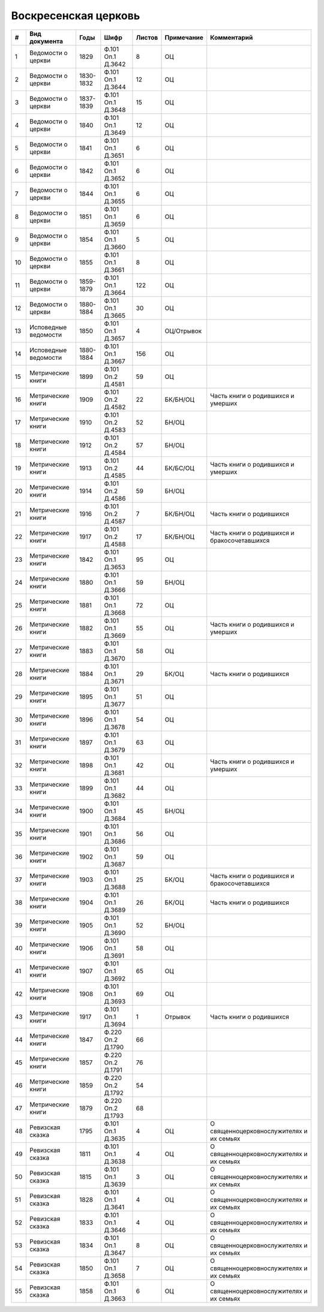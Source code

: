 
.. Church datasheet RST template
.. Autogenerated by cfp-sphinx.py

.. index:: Воскресенская церковь

Воскресенская церковь
=====================

.. list-table::
   :header-rows: 1

   * - #
     - Вид документа
     - Годы
     - Шифр
     - Листов
     - Примечание
     - Комментарий

   * - 1
     - Ведомости о церкви
     - 1829
     - Ф.101 Оп.1 Д.3642
     - 8
     - ОЦ
     - 
   * - 2
     - Ведомости о церкви
     - 1830-1832
     - Ф.101 Оп.1 Д.3644
     - 12
     - ОЦ
     - 
   * - 3
     - Ведомости о церкви
     - 1837-1839
     - Ф.101 Оп.1 Д.3648
     - 15
     - ОЦ
     - 
   * - 4
     - Ведомости о церкви
     - 1840
     - Ф.101 Оп.1 Д.3649
     - 12
     - ОЦ
     - 
   * - 5
     - Ведомости о церкви
     - 1841
     - Ф.101 Оп.1 Д.3651
     - 6
     - ОЦ
     - 
   * - 6
     - Ведомости о церкви
     - 1842
     - Ф.101 Оп.1 Д.3652
     - 6
     - ОЦ
     - 
   * - 7
     - Ведомости о церкви
     - 1844
     - Ф.101 Оп.1 Д.3655
     - 6
     - ОЦ
     - 
   * - 8
     - Ведомости о церкви
     - 1851
     - Ф.101 Оп.1 Д.3659
     - 6
     - ОЦ
     - 
   * - 9
     - Ведомости о церкви
     - 1854
     - Ф.101 Оп.1 Д.3660
     - 5
     - ОЦ
     - 
   * - 10
     - Ведомости о церкви
     - 1855
     - Ф.101 Оп.1 Д.3661
     - 8
     - ОЦ
     - 
   * - 11
     - Ведомости о церкви
     - 1859-1879
     - Ф.101 Оп.1 Д.3664
     - 122
     - ОЦ
     - 
   * - 12
     - Ведомости о церкви
     - 1880-1884
     - Ф.101 Оп.1 Д.3665
     - 30
     - ОЦ
     - 
   * - 13
     - Исповедные ведомости
     - 1850
     - Ф.101 Оп.1 Д.3657
     - 4
     - ОЦ/Отрывок
     - 
   * - 14
     - Исповедные ведомости
     - 1880-1884
     - Ф.101 Оп.1 Д.3667
     - 156
     - ОЦ
     - 
   * - 15
     - Метрические книги
     - 1899
     - Ф.101 Оп.2 Д.4581
     - 59
     - ОЦ
     - 
   * - 16
     - Метрические книги
     - 1909
     - Ф.101 Оп.2 Д.4582
     - 22
     - БК/БН/ОЦ
     - Часть книги о родившихся и умерших
   * - 17
     - Метрические книги
     - 1910
     - Ф.101 Оп.2 Д.4583
     - 52
     - БН/ОЦ
     - 
   * - 18
     - Метрические книги
     - 1912
     - Ф.101 Оп.2 Д.4584
     - 57
     - БН/ОЦ
     - 
   * - 19
     - Метрические книги
     - 1913
     - Ф.101 Оп.2 Д.4585
     - 44
     - БК/БС/ОЦ
     - Часть книги о родившихся и умерших
   * - 20
     - Метрические книги
     - 1914
     - Ф.101 Оп.2 Д.4586
     - 59
     - БН/ОЦ
     - 
   * - 21
     - Метрические книги
     - 1916
     - Ф.101 Оп.2 Д.4587
     - 7
     - БК/БН/ОЦ
     - Часть книги о родившихся
   * - 22
     - Метрические книги
     - 1917
     - Ф.101 Оп.2 Д.4588
     - 17
     - БК/БН/ОЦ
     - Часть книги о родившихся и бракосочетавшихся
   * - 23
     - Метрические книги
     - 1842
     - Ф.101 Оп.1 Д.3653
     - 95
     - ОЦ
     - 
   * - 24
     - Метрические книги
     - 1880
     - Ф.101 Оп.1 Д.3666
     - 59
     - БН/ОЦ
     - 
   * - 25
     - Метрические книги
     - 1881
     - Ф.101 Оп.1 Д.3668
     - 72
     - ОЦ
     - 
   * - 26
     - Метрические книги
     - 1882
     - Ф.101 Оп.1 Д.3669
     - 55
     - ОЦ
     - Часть книги о родившихся и умерших
   * - 27
     - Метрические книги
     - 1883
     - Ф.101 Оп.1 Д.3670
     - 58
     - ОЦ
     - 
   * - 28
     - Метрические книги
     - 1884
     - Ф.101 Оп.1 Д.3671
     - 29
     - БК/ОЦ
     - Часть книги о родившихся
   * - 29
     - Метрические книги
     - 1895
     - Ф.101 Оп.1 Д.3677
     - 51
     - ОЦ
     - 
   * - 30
     - Метрические книги
     - 1896
     - Ф.101 Оп.1 Д.3678
     - 54
     - ОЦ
     - 
   * - 31
     - Метрические книги
     - 1897
     - Ф.101 Оп.1 Д.3679
     - 63
     - ОЦ
     - 
   * - 32
     - Метрические книги
     - 1898
     - Ф.101 Оп.1 Д.3681
     - 42
     - ОЦ
     - Часть книги о родившихся и умерших
   * - 33
     - Метрические книги
     - 1899
     - Ф.101 Оп.1 Д.3682
     - 44
     - ОЦ
     - 
   * - 34
     - Метрические книги
     - 1900
     - Ф.101 Оп.1 Д.3684
     - 45
     - БН/ОЦ
     - 
   * - 35
     - Метрические книги
     - 1901
     - Ф.101 Оп.1 Д.3686
     - 56
     - ОЦ
     - 
   * - 36
     - Метрические книги
     - 1902
     - Ф.101 Оп.1 Д.3687
     - 59
     - ОЦ
     - 
   * - 37
     - Метрические книги
     - 1903
     - Ф.101 Оп.1 Д.3688
     - 25
     - БК/ОЦ
     - Часть книги о родившихся и бракосочетавшихся
   * - 38
     - Метрические книги
     - 1904
     - Ф.101 Оп.1 Д.3689
     - 26
     - БК/ОЦ
     - Часть книги о родившихся 
   * - 39
     - Метрические книги
     - 1905
     - Ф.101 Оп.1 Д.3690
     - 52
     - БН/ОЦ
     - 
   * - 40
     - Метрические книги
     - 1906
     - Ф.101 Оп.1 Д.3691
     - 58
     - ОЦ
     - 
   * - 41
     - Метрические книги
     - 1907
     - Ф.101 Оп.1 Д.3692
     - 65
     - ОЦ
     - 
   * - 42
     - Метрические книги
     - 1908
     - Ф.101 Оп.1 Д.3693
     - 69
     - ОЦ
     - 
   * - 43
     - Метрические книги
     - 1917
     - Ф.101 Оп.1 Д.3694
     - 1
     - Отрывок
     - Часть книги о родившихся 
   * - 44
     - Метрические книги
     - 1847
     - Ф.220 Оп.2 Д.1790
     - 66
     - 
     - 
   * - 45
     - Метрические книги
     - 1857
     - Ф.220 Оп.2 Д.1791
     - 76
     - 
     - 
   * - 46
     - Метрические книги
     - 1859
     - Ф.220 Оп.2 Д.1792
     - 54
     - 
     - 
   * - 47
     - Метрические книги
     - 1879
     - Ф.220 Оп.2 Д.1793
     - 68
     - 
     - 
   * - 48
     - Ревизская сказка
     - 1795
     - Ф.101 Оп.1 Д.3635
     - 4
     - ОЦ
     - О священноцерковнослужителях и их семьях
   * - 49
     - Ревизская сказка
     - 1811
     - Ф.101 Оп.1 Д.3638
     - 4
     - ОЦ
     - О священноцерковнослужителях и их семьях
   * - 50
     - Ревизская сказка
     - 1815
     - Ф.101 Оп.1 Д.3639
     - 3
     - ОЦ
     - О священноцерковнослужителях и их семьях
   * - 51
     - Ревизская сказка
     - 1828
     - Ф.101 Оп.1 Д.3641
     - 4
     - ОЦ
     - О священноцерковнослужителях и их семьях
   * - 52
     - Ревизская сказка
     - 1833
     - Ф.101 Оп.1 Д.3646
     - 4
     - ОЦ
     - О священноцерковнослужителях и их семьях
   * - 53
     - Ревизская сказка
     - 1834
     - Ф.101 Оп.1 Д.3647
     - 8
     - ОЦ
     - О священноцерковнослужителях и их семьях
   * - 54
     - Ревизская сказка
     - 1850
     - Ф.101 Оп.1 Д.3658
     - 7
     - ОЦ
     - О священноцерковнослужителях и их семьях
   * - 55
     - Ревизская сказка
     - 1858
     - Ф.101 Оп.1 Д.3663
     - 6
     - ОЦ
     - О священноцерковнослужителях и их семьях


